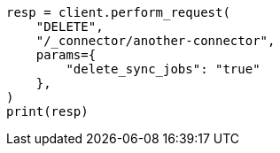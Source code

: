 // This file is autogenerated, DO NOT EDIT
// connector/apis/delete-connector-api.asciidoc:69

[source, python]
----
resp = client.perform_request(
    "DELETE",
    "/_connector/another-connector",
    params={
        "delete_sync_jobs": "true"
    },
)
print(resp)
----
